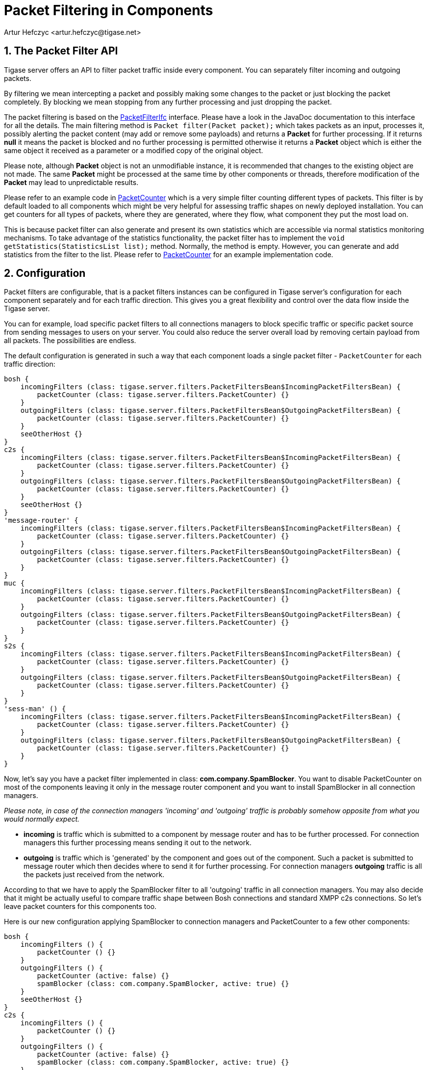 [[packetfiltering]]
= Packet Filtering in Components
:author: Artur Hefczyc <artur.hefczyc@tigase.net>
:version: v2.1 August 2017. Reformatted for v8.0.0.

:toc:
:numbered:
:website: http://tigase.net/

== The Packet Filter API
Tigase server offers an API to filter packet traffic inside every component. You can separately filter incoming and outgoing packets.

By filtering we mean intercepting a packet and possibly making some changes to the packet or just blocking the packet completely. By blocking we mean stopping from any further processing and just dropping the packet.

The packet filtering is based on the link:https://github.com/tigase/tigase-server/blob/master/src/main/java/tigase/server/PacketFilterIfc.java[PacketFilterIfc] interface. Please have a look in the JavaDoc documentation to this interface for all the details. The main filtering method is `Packet filter(Packet packet);` which takes packets as an input, processes it, possibly alerting the packet content (may add or remove some payloads) and returns a *Packet* for further processing. If it returns *null* it means the packet is blocked and no further processing is permitted otherwise it returns a *Packet* object which is either the same object it received as a parameter or a modified copy of the original object.

Please note, although *Packet* object is not an unmodifiable instance, it is recommended that changes to the existing object are not made. The same *Packet* might be processed at the same time by other components or threads, therefore modification of the *Packet* may lead to unpredictable results.

Please refer to an example code in link:https://github.com/tigase/tigase-server/blob/master/src/main/java/tigase/server/filters/PacketCounter.java[PacketCounter] which is a very simple filter counting different types of packets. This filter is by default loaded to all components which might be very helpful for assessing traffic shapes on newly deployed installation. You can get counters for all types of packets, where they are generated, where they flow, what component they put the most load on.

This is because packet filter can also generate and present its own statistics which are accessible via normal statistics monitoring mechanisms.
To take advantage of the statistics functionality, the packet filter has to implement the `void getStatistics(StatisticsList list);` method.
Normally, the method is empty.  However, you can generate and add statistics from the filter to the list. Please refer to link:https://github.com/tigase/tigase-server/blob/master/src/main/java/tigase/server/filters/PacketCounter.java[PacketCounter] for an example implementation code.

== Configuration
Packet filters are configurable, that is a packet filters instances can be configured in Tigase server's configuration for each component separately and for each traffic direction. This gives you a great flexibility and control over the data flow inside the Tigase server.

You can for example, load specific packet filters to all connections managers to block specific traffic or specific packet source from sending messages to users on your server. You could also reduce the server overall load by removing certain payload from all packets. The possibilities are endless.

The default configuration is generated in such a way that each component loads a single packet filter - `PacketCounter` for each traffic direction:

[source,bash]
-----
bosh {
    incomingFilters (class: tigase.server.filters.PacketFiltersBean$IncomingPacketFiltersBean) {
        packetCounter (class: tigase.server.filters.PacketCounter) {}
    }
    outgoingFilters (class: tigase.server.filters.PacketFiltersBean$OutgoingPacketFiltersBean) {
        packetCounter (class: tigase.server.filters.PacketCounter) {}
    }
    seeOtherHost {}
}
c2s {
    incomingFilters (class: tigase.server.filters.PacketFiltersBean$IncomingPacketFiltersBean) {
        packetCounter (class: tigase.server.filters.PacketCounter) {}
    }
    outgoingFilters (class: tigase.server.filters.PacketFiltersBean$OutgoingPacketFiltersBean) {
        packetCounter (class: tigase.server.filters.PacketCounter) {}
    }
    seeOtherHost {}
}
'message-router' {
    incomingFilters (class: tigase.server.filters.PacketFiltersBean$IncomingPacketFiltersBean) {
        packetCounter (class: tigase.server.filters.PacketCounter) {}
    }
    outgoingFilters (class: tigase.server.filters.PacketFiltersBean$OutgoingPacketFiltersBean) {
        packetCounter (class: tigase.server.filters.PacketCounter) {}
    }
}
muc {
    incomingFilters (class: tigase.server.filters.PacketFiltersBean$IncomingPacketFiltersBean) {
        packetCounter (class: tigase.server.filters.PacketCounter) {}
    }
    outgoingFilters (class: tigase.server.filters.PacketFiltersBean$OutgoingPacketFiltersBean) {
        packetCounter (class: tigase.server.filters.PacketCounter) {}
    }
}
s2s {
    incomingFilters (class: tigase.server.filters.PacketFiltersBean$IncomingPacketFiltersBean) {
        packetCounter (class: tigase.server.filters.PacketCounter) {}
    }
    outgoingFilters (class: tigase.server.filters.PacketFiltersBean$OutgoingPacketFiltersBean) {
        packetCounter (class: tigase.server.filters.PacketCounter) {}
    }
}
'sess-man' () {
    incomingFilters (class: tigase.server.filters.PacketFiltersBean$IncomingPacketFiltersBean) {
        packetCounter (class: tigase.server.filters.PacketCounter) {}
    }
    outgoingFilters (class: tigase.server.filters.PacketFiltersBean$OutgoingPacketFiltersBean) {
        packetCounter (class: tigase.server.filters.PacketCounter) {}
    }
}
-----

Now, let's say you have a packet filter implemented in class: *com.company.SpamBlocker*. You want to disable PacketCounter on most of the components leaving it only in the message router component and you want to install SpamBlocker in all connection managers.

_Please note, in case of the connection managers 'incoming' and 'outgoing' traffic is probably somehow opposite from what you would normally expect._

- *incoming* is traffic which is submitted to a component by message router and has to be further processed. For connection managers this further processing means sending it out to the network.
- *outgoing* is traffic which is 'generated' by the component and goes out of the component. Such a packet is submitted to message router which then decides where to send it for further processing. For connection managers *outgoing* traffic is all the packets just received from the network.

According to that we have to apply the SpamBlocker filter to all 'outgoing' traffic in all connection managers. You may also decide that it might be actually useful to compare traffic shape between Bosh connections and standard XMPP c2s connections. So let's leave packet counters for this components too.

Here is our new configuration applying SpamBlocker to connection managers and PacketCounter to a few other components:

[source,bash]
-----
bosh {
    incomingFilters () {
        packetCounter () {}
    }
    outgoingFilters () {
        packetCounter (active: false) {}
        spamBlocker (class: com.company.SpamBlocker, active: true) {}
    }
    seeOtherHost {}
}
c2s {
    incomingFilters () {
        packetCounter () {}
    }
    outgoingFilters () {
        packetCounter (active: false) {}
        spamBlocker (class: com.company.SpamBlocker, active: true) {}
    }
    seeOtherHost {}
}
'message-router' {
    incomingFilters () {
        packetCounter () {}
    }
    outgoingFilters () {
        packetCounter () {}
    }
}
muc {
    incomingFilters () {
        packetCounter (active: false) {}
    }
    outgoingFilters () {
        packetCounter (active: false) {}
    }
}
s2s {
    incomingFilters () {
        packetCounter (active: false) {}
    }
    outgoingFilters () {
        packetCounter (active: false) {}
        spamBlocker (class: com.company.SpamBlocker, active: true) {}
    }
}
'sess-man' () {
    incomingFilters () {
        packetCounter (active: false) {}
    }
    outgoingFilters () {
        packetCounter (active: false) {}
    }
}
-----

In case of `incomingFilters` `outgoingFilters` and `packetCounter` we were able to skip providing `class` parameter as those classes are properly annotated with `@Bean` annotation.

The simplest way to apply the new configuration is via the `config.tdsl` file which is in details described in the _Admin Guide_.
